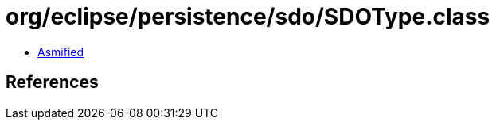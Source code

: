 = org/eclipse/persistence/sdo/SDOType.class

 - link:SDOType-asmified.java[Asmified]

== References

